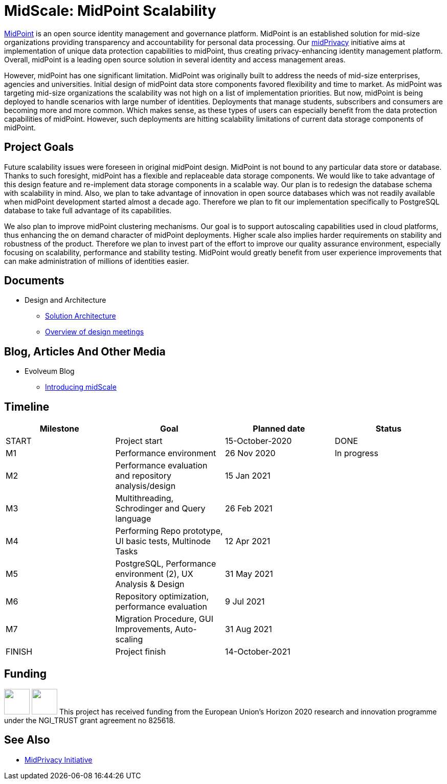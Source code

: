 = MidScale: MidPoint Scalability
:page-nav-title: MidScale

https://midpoint.evolveum.com/[MidPoint] is an open source identity management and governance platform.
MidPoint is an established solution for mid-size organizations providing transparency and accountability for personal data processing.
Our link:../midprivacy/[midPrivacy] initiative aims at implementation of unique data protection capabilities to midPoint, thus creating privacy-enhancing identity management platform.
Overall, midPoint is a leading open source solution in several identity and access management areas.

However, midPoint has one significant limitation.
MidPoint was originally built to address the needs of mid-size enterprises, agencies and universities.
Initial design of midPoint data store components favored flexibility and time to market.
As midPoint was targeting mid-size organizations the scalability was not high on a list of implementation priorities.
But now, midPoint is being deployed to handle scenarios with large number of identities.
Deployments that manage students, subscribers and consumers are becoming more and more common.
Which makes sense, as these types of users can especially benefit from the data protection capabilities of midPoint.
However, such deployments are hitting scalability limitations of current data storage components of midPoint.

== Project Goals

Future scalability issues were foreseen in original midPoint design.
MidPoint is not bound to any particular data store or database.
Thanks to such foresight, midPoint has a flexible and replaceable data storage components.
We would like to take advantage of this design feature and re-implement data storage components in a scalable way.
Our plan is to redesign the database schema with scalability in mind.
Also, we plan to take advantage of innovation in open source databases which was not readily available when midPoint development started almost a decade ago.
Therefore we plan to fit our implementation specifically to PostgreSQL database to take full advantage of its capabilities.

We also plan to improve midPoint clustering mechanisms.
Our goal is to support autoscaling capabilities used in cloud platforms, thus enhancing the on demand character of midPoint deployments.
Higher scale also implies harder requirements on stability and robustness of the product.
Therefore we plan to invest part of the effort to improve our quality assurance environment, especially focusing on scalability, performance and stability testing.
MidPoint would greatly benefit from user experience improvements that can make administration of millions of identities easier.

== Documents

* Design and Architecture
** link:architecture/[Solution Architecture]
** link:design/meeting-overview/[Overview of design meetings]

== Blog, Articles And Other Media

* Evolveum Blog
** https://evolveum.com/introducing-midscale/[Introducing midScale]
// * Project Management Documents
// ** link:project/MidPrivacy%20provenance%20project%20presentation%20M2.pdf[Project progress presentation: Milestone 2]

== Timeline

|===
|Milestone |Goal |Planned date |Status

|START
|Project start
|15-October-2020
|DONE

|M1
|Performance environment
|26 Nov 2020
|In progress

|M2
|Performance evaluation and repository analysis/design
|15 Jan 2021
|

|M3
|Multithreading, Schrodinger and Query language
|26 Feb 2021
|

|M4
|Performing Repo prototype, UI basic tests, Multinode Tasks
|12 Apr 2021
|

|M5
|PostgreSQL, Performance environment (2), UX Analysis & Design
|31 May 2021
|

|M6
|Repository optimization, performance evaluation
|9 Jul 2021
|

|M7
|Migration Procedure, GUI Improvements, Auto-scaling
|31 Aug 2021
|

|FINISH
|Project finish
|14-October-2021
|
|===

== Funding

++++
<p>
<img src="/assets/img/eu-emblem-low.jpg" height="50"/>
<img src="/assets/img/ngi-trust-logo.png" height="50"/>
This project has received funding from the European Union’s Horizon 2020 research and innovation programme under the NGI_TRUST grant agreement no 825618.
</p>
++++

== See Also

* link:/midpoint/midprivacy/[MidPrivacy Initiative]
